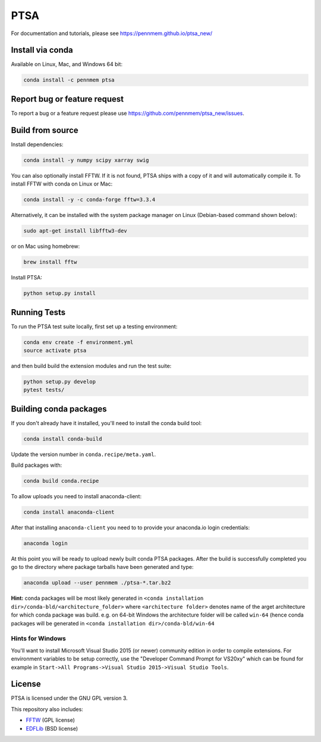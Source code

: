 PTSA
====

.. image:: https://travis-ci.org/pennmem/ptsa_new.svg?branch=master
    :target: https://travis-ci.org/pennmem/ptsa_new

.. image:: https://codecov.io/gh/pennmem/ptsa_new/branch/master/graph/badge.svg
    :target: https://codecov.io/gh/pennmem/ptsa_new

.. image:: https://img.shields.io/conda/v/pennmem/ptsa.svg
    :target: https://anaconda.org/pennmem/ptsa

For documentation and tutorials, please see https://pennmem.github.io/ptsa_new/


Install via conda
-----------------

Available on Linux, Mac, and Windows 64 bit:

.. code-block:: shell-session

    conda install -c pennmem ptsa


Report bug or feature request
-----------------------------

To report a bug or a feature request please use  https://github.com/pennmem/ptsa_new/issues.

Build from source
-----------------

Install dependencies:

.. code-block:: shell-session

   conda install -y numpy scipy xarray swig

You can also optionally install FFTW. If it is not found, PTSA ships with a copy
of it and will automatically compile it. To install FFTW with conda on Linux or
Mac:

.. code-block:: shell-session

    conda install -y -c conda-forge fftw=3.3.4

Alternatively, it can be installed with the system package manager on Linux
(Debian-based command shown below):

.. code-block:: shell-session

    sudo apt-get install libfftw3-dev

or on Mac using homebrew:

.. code-block:: shell-session

    brew install fftw

Install PTSA:

.. code-block:: shell-session

   python setup.py install


Running Tests
-------------
To run the PTSA test suite locally, first set up a testing environment:

.. code-block:: shell-session

    conda env create -f environment.yml
    source activate ptsa

and then build build the extension modules and run the  test suite:

.. code-block:: shell-session

    python setup.py develop
    pytest tests/



Building conda packages
-----------------------

If you don't already have it installed, you'll need to install the conda build
tool:

.. code-block:: shell-session

    conda install conda-build

Update the version number in ``conda.recipe/meta.yaml``.

Build packages with:

.. code-block:: shell-session

   conda build conda.recipe

To allow uploads you need to install anaconda-client:

.. code-block:: shell-session

    conda install anaconda-client

After that installing ``anaconda-client`` you need to to provide your anaconda.io login credentials:

.. code-block:: shell-session

    anaconda login

At this point you will be ready to upload newly built conda PTSA packages.
After the build is successfully completed you go to the directory where package tarballs have been generated
and type:

.. code-block:: shell-session

    anaconda upload --user pennmem ./ptsa-*.tar.bz2

**Hint:**  conda packages will be most likely generated in ``<conda installation dir>/conda-bld/<architecture_folder>``
where ``<architecture folder>`` denotes name of the arget architecture for which conda package was build. e.g. on 64-bit
Windows the architecture folder will be called ``win-64`` (hence conda packages will be generated in
``<conda installation dir>/conda-bld/win-64``

Hints for Windows
^^^^^^^^^^^^^^^^^

You'll want to install Microsoft Visual Studio 2015 (or newer) community edition
in order to compile extensions. For environment variables to be setup correctly,
use the "Developer Command Prompt for VS20xy" which can be found for example
in ``Start->All Programs->Visual Studio 2015->Visual Studio Tools``.

License
-------

PTSA is licensed under the GNU GPL version 3.

This repository also includes:

* FFTW_ (GPL license)
* EDFLib_ (BSD license)

.. _FFTW: http://fftw.org/
.. _EDFLib: https://www.teuniz.net/edflib/
